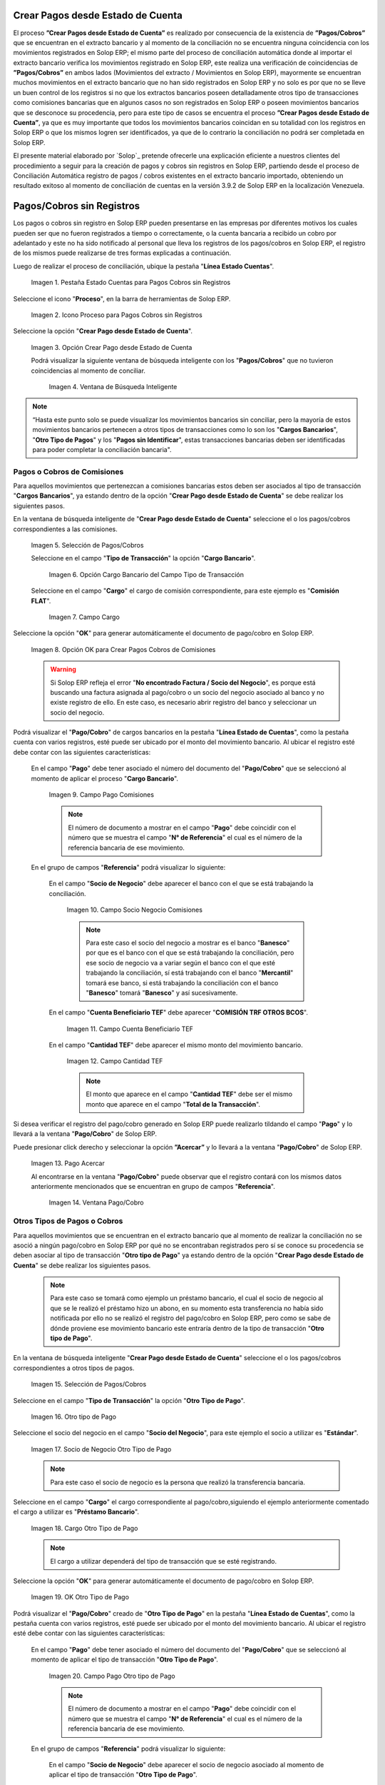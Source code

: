 .. _ERPyA: http://erpya.com

.. |Campo Pago Comisiones| image:: resources/Commissions_Field_Payment.png
.. |Campo Socio Negocio Comisiones| image:: resources/Commissions_SN_field.png
.. |Campo Cuenta Beneficiario TEF| image:: resources/Commissions_Field_AccountB.png
.. |Campo Cantidad TEF| image:: resources/Commissions_Field_Quantity.png
.. |Pago Acercar| image:: resources/Commissions_Field_Payment_Acercar.png
.. |Ventana Pago/Cobro| image:: resources/Commissions_Window_Payment-Collection.png
.. |Otro tipo de Pago| image:: resources/Other_t_paymen_Transaction.png
.. |Socio de Negocio Otro Tipo de Pago| image:: resources/Another_t_payment_SN.png
.. |Cargo Otro Tipo de Pago| image:: resources/Otro_t_pago_Cargo.png
.. |Campo Pago Otro tipo de Pago| image:: resources/Otro_t_pago_Pago.png
.. |Campo Socio Negocio Otro tipo de Pagos| image:: resources/Otro_t_pago_Campo_SN.png
.. |OK Otro Tipo de Pago| image:: resources/okcaso3.png
.. |Campo Referencia TEF| image:: resources/Otro_t_pago_ReferenciaTEF.png
.. |Campo Cantidad TEF Otro tipo de Pagos| image:: resources/Otro_t_pago_CantidadTEF.png
.. |Acercar Otro tipo de Pagos| image:: resources/Otro_t_pago_Acercar.png
.. |Pago/Cobro Otro tipo de Pagos| image:: resources/Otro_t_pago_Ventana_Pago-Cobro.png
.. |Movimientos Bancarios Pagos sin Identificar| image:: resources/movimientos_No_Conciliados.png
.. |Selección Pago sin Identificar| image:: resources/Seleccion_CobrosinIdentificar.png
.. |Pago Cobro sin Identificar| image:: resources/Tipo_Transaccion_Pago_sin_Identificar.png
.. |OK Pago Cobro sin Identificar| image:: resources/Pagos_sin_Identificar_OK.png
.. |Descripción Pago Cobro sin Identificar| image:: resources/Pagos_sin_Identificar_Descripcion.png
.. |Campo Pago Cobro sin Identificar| image:: resources/Pagos_sin_Identificar_Pago.png
.. |Referencia Pago Cobro sin Identificar| image:: resources/Pagos_sin_Identificar_Sn.png
.. |Acercar Pago Cobro sin Identificar| image:: resources/Pagos_sin_Identificar_Acercar.png
.. |Pago/Cobro Sin identificar| image:: resources/Pagos_sin_Identificar_Ventana_Pago.png
.. |Estado de Cuenta| image:: resources/Ventana_Estado_Cuentas.png
.. |Grupo de Estado| image:: resources/Grupo_Campo_Estado.png
.. |Botón Completar| image:: resources/opcion_completar.png
.. |Pestaña Estado Cuentas para Pagos Cobros sin Registros| image:: resources/lineacaso1.png
.. |Icono Proceso para Pagos Cobros sin Registros| image:: resources/iconoproceso.png
.. |Opción Crear Pago desde Estado de Cuenta para Pagos Cobros sin Registros| image:: resources/crearpago.png
.. |Ventana de Búsqueda Inteligente| image:: resources/ventana.png
.. |Selección de Pagos Cobros desde la Opción Crear Pago desde Estado de Cuenta| image:: resources/seleccioncaso1.png
.. |Opción Cargo Bancario del Campo Tipo de Transacción| image:: resources/cargobancario.png
.. |Opción Comisión FLAT del Campo Cargo| image:: resources/cargocaso1.png
.. |Opción OK para Crear Pagos Cobros de Comisiones| image:: resources/okcaso1.png
.. |Selección de Pagos Cobros de Otros Tipos de Pagos Cobros| image:: resources/seleccioncaso3.png

.. _documento/crear-pagos-desde-estado-de-cuenta:

**Crear Pagos desde Estado de Cuenta**
--------------------------------------

El proceso **”Crear Pagos desde Estado de Cuenta”** es realizado por consecuencia de la existencia de **”Pagos/Cobros”** que se encuentran en el extracto bancario y al momento de la conciliación no se encuentra ninguna coincidencia con los movimientos registrados en Solop ERP; el mismo parte del proceso de conciliación automática donde al importar el extracto bancario  verifica  los movimientos registrado en Solop ERP, este realiza una verificación de coincidencias de **”Pagos/Cobros”** en ambos lados (Movimientos del extracto / Movimientos en Solop ERP), mayormente se encuentran muchos movimientos en el extracto bancario que no han sido registrados en Solop ERP y no solo es por que no se lleve un buen control de los registros si no que los extractos bancarios poseen detalladamente otros tipo de transacciones como comisiones bancarias que en algunos casos no son registrados en Solop ERP o poseen movimientos bancarios que se desconoce su procedencia, pero para este tipo de casos se encuentra el proceso **”Crear Pagos desde Estado de Cuenta”**, ya que es muy importante que todos los movimientos bancarios coincidan en su totalidad con los registros en Solop ERP o que los mismos logren ser identificados, ya que de lo contrario la conciliación no podrá ser completada en Solop ERP.

El presente material elaborado por `Solop`_ pretende ofrecerle una explicación eficiente a nuestros clientes del procedimiento a seguir para la creación de pagos y cobros sin registros en Solop ERP, partiendo desde el proceso de Conciliación Automática registro de pagos / cobros existentes en el extracto bancario importado, obteniendo un resultado exitoso al momento de conciliación de cuentas en la versión 3.9.2 de Solop ERP en la localización Venezuela.

.. _paso/cobros-sin-registros:

**Pagos/Cobros sin Registros**
------------------------------

Los pagos o cobros sin registro en Solop ERP pueden presentarse en las empresas por diferentes motivos los cuales pueden ser que no fueron registrados a tiempo o correctamente, o la cuenta bancaria a recibido un cobro por adelantado y este no ha sido notificado al personal que lleva los registros de los pagos/cobros en Solop ERP, el registro de los mismos puede realizarse de tres formas explicadas a continuación.

Luego de realizar el proceso de conciliación, ubique la pestaña "**Línea Estado Cuentas**".

    |Pestaña Estado Cuentas para Pagos Cobros sin Registros|
    
    Imagen 1. Pestaña Estado Cuentas para Pagos Cobros sin Registros

Seleccione el icono "**Proceso**", en la barra de herramientas de Solop ERP.

    |Icono Proceso para Pagos Cobros sin Registros|
    
    Imagen 2. Icono Proceso para Pagos Cobros sin Registros

Seleccione la opción "**Crear Pago desde Estado de Cuenta**".

    |Opción Crear Pago desde Estado de Cuenta para Pagos Cobros sin Registros|
    
    Imagen 3. Opción Crear Pago desde Estado de Cuenta

    Podrá visualizar la siguiente ventana de búsqueda inteligente con los "**Pagos/Cobros**" que no tuvieron coincidencias al momento de conciliar.

        |Ventana de Búsqueda Inteligente|
        
        Imagen 4. Ventana de Búsqueda Inteligente

.. note::

    “Hasta este punto solo se puede visualizar los movimientos bancarios sin conciliar, pero la mayoría de estos movimientos bancarios pertenecen a otros tipos de transacciones como lo son los  "**Cargos Bancarios**", "**Otro Tipo de Pagos**" y  los "**Pagos sin Identificar**", estas transacciones bancarias deben ser identificadas para poder completar la conciliación bancaria".

**Pagos o Cobros de Comisiones**
********************************

Para aquellos movimientos que pertenezcan a comisiones bancarias estos deben ser asociados al tipo de transacción "**Cargos Bancarios**", ya estando dentro de la opción "**Crear Pago desde Estado de Cuenta**" se debe realizar los siguientes pasos.

En la ventana de búsqueda inteligente de "**Crear Pago desde Estado de Cuenta**" seleccione el o los pagos/cobros correspondientes a las comisiones.

    |Selección de Pagos Cobros desde la Opción Crear Pago desde Estado de Cuenta|
    
    Imagen 5. Selección de Pagos/Cobros

    Seleccione en el campo "**Tipo de Transacción**" la opción "**Cargo Bancario**".

        |Opción Cargo Bancario del Campo Tipo de Transacción|
        
        Imagen 6. Opción Cargo Bancario del Campo Tipo de Transacción

    Seleccione en el campo "**Cargo**" el cargo de comisión correspondiente, para este ejemplo es "**Comisión FLAT**".

        |Opción Comisión FLAT del Campo Cargo|
        
        Imagen 7. Campo Cargo

Seleccione la opción "**OK**" para generar automáticamente el documento de pago/cobro en Solop ERP.

    |Opción OK para Crear Pagos Cobros de Comisiones|
    
    Imagen 8. Opción OK para Crear Pagos Cobros de Comisiones

    .. warning::

        Si Solop ERP refleja el error "**No encontrado Factura / Socio del Negocio**", es porque está buscando una factura asignada al pago/cobro o un socio del negocio asociado al banco y no existe registro de ello. En este caso, es necesario abrir registro del banco y seleccionar un socio del negocio.

Podrá visualizar el "**Pago/Cobro**" de cargos bancarios en la pestaña "**Línea Estado de Cuentas**", como la pestaña cuenta con varios registros, esté puede ser ubicado por el monto del movimiento bancario. Al ubicar el registro esté debe contar con las siguientes características:

    En el campo "**Pago**"  debe tener asociado el número del documento del "**Pago/Cobro**" que se seleccionó al momento de aplicar el proceso "**Cargo Bancario**".

        |Campo Pago Comisiones|

        Imagen 9. Campo Pago Comisiones

        .. note::

            El número de documento a mostrar en el campo "**Pago**" debe coincidir con el número que se muestra el campo "**N° de Referencia**" el cual es el número de la referencia bancaria de ese movimiento.

    En el grupo de campos "**Referencia**" podrá visualizar lo siguiente:

        En el campo "**Socio de Negocio**" debe aparecer el banco con el que se está trabajando la conciliación.

            |Campo Socio Negocio Comisiones|

            Imagen 10. Campo Socio Negocio Comisiones

            .. note::

                Para este caso el socio del negocio a mostrar es el banco "**Banesco**" por que es el banco con el que se está trabajando la conciliación, pero ese socio de negocio va a variar según el banco con el que esté trabajando la conciliación, sí está trabajando con el banco "**Mercantil**" tomará ese banco, si está  trabajando la conciliación con el banco "**Banesco**" tomará "**Banesco**" y así sucesivamente.

        En el campo "**Cuenta Beneficiario TEF**" debe aparecer "**COMISIÓN TRF OTROS BCOS**".

            |Campo Cuenta Beneficiario TEF|

            Imagen 11. Campo Cuenta Beneficiario TEF

        En el campo "**Cantidad TEF**" debe aparecer el mismo monto del movimiento bancario.

            |Campo Cantidad TEF|

            Imagen 12. Campo Cantidad TEF

            .. note::

                El monto que aparece en el campo "**Cantidad TEF**" debe ser el mismo monto que aparece en el campo "**Total de la Transacción**".

Si desea verificar el registro del pago/cobro generado en Solop ERP puede realizarlo tildando el campo "**Pago**" y lo llevará a la ventana "**Pago/Cobro**" de Solop ERP.

Puede presionar click derecho y seleccionar la opción **”Acercar”** y lo llevará a la ventana "**Pago/Cobro**" de Solop ERP.

    |Pago Acercar|

    Imagen 13. Pago Acercar

    Al encontrarse en la ventana "**Pago/Cobro**" puede observar que el registro contará con los mismos datos anteriormente mencionados que se encuentran en grupo de campos "**Referencia**".

        |Ventana Pago/Cobro|

        Imagen 14. Ventana Pago/Cobro

**Otros Tipos de Pagos o Cobros**
*********************************

Para aquellos movimientos que se encuentran en el extracto bancario que al momento de realizar la conciliación no se asoció a ningún pago/cobro en Solop ERP por qué no se encontraban registrados pero sí se conoce su procedencia se deben asociar al tipo de transacción "**Otro tipo de Pago**" ya estando dentro de la opción "**Crear Pago desde Estado de Cuenta**" se debe realizar los siguientes pasos.

    .. note::

        Para este caso se tomará como ejemplo un préstamo bancario, el cual el socio de negocio al que se le realizó el préstamo hizo un abono, en su momento esta transferencia no había sido notificada por ello no se realizó el registro del pago/cobro en Solop ERP, pero como se sabe de dónde proviene ese movimiento bancario este entraría dentro de la tipo de transacción "**Otro tipo de Pago**".

En la ventana de búsqueda inteligente "**Crear Pago desde Estado de Cuenta**" seleccione el o los pagos/cobros correspondientes a otros tipos de pagos.

    |Selección de Pagos Cobros de Otros Tipos de Pagos Cobros|
    
    Imagen 15. Selección de Pagos/Cobros

Seleccione en el campo "**Tipo de Transacción**" la opción "**Otro Tipo de Pago**".

    |Otro tipo de Pago|

    Imagen 16. Otro tipo de Pago

Seleccione el socio del negocio en el campo "**Socio del Negocio**", para este ejemplo el socio a utilizar es "**Estándar**".

    |Socio de Negocio Otro Tipo de Pago|

    Imagen 17. Socio de Negocio Otro Tipo de Pago

    .. note::

        Para este caso el socio de negocio es la persona que realizó la transferencia bancaria.

Seleccione en el campo "**Cargo**" el cargo correspondiente al pago/cobro,siguiendo el ejemplo anteriormente comentado el cargo a utilizar es  "**Préstamo Bancario**".

    |Cargo Otro Tipo de Pago|

    Imagen 18. Cargo Otro Tipo de Pago

    .. note::

        El cargo a utilizar dependerá del tipo de transacción que se esté registrando.

Seleccione la opción "**OK**" para generar automáticamente el documento de pago/cobro en Solop ERP.

    |OK Otro Tipo de Pago|

    Imagen 19. OK Otro Tipo de Pago

Podrá visualizar el "**Pago/Cobro**" creado de "**Otro Tipo de Pago**" en la pestaña "**Línea Estado de Cuentas**", como la pestaña cuenta con varios registros, esté puede ser ubicado por el monto del movimiento bancario. Al ubicar el registro esté debe contar con las siguientes características:

    En el campo "**Pago**"  debe tener asociado el número del documento del "**Pago/Cobro**" que se seleccionó al momento de aplicar el tipo de transacción "**Otro Tipo de Pago**".

        |Campo Pago Otro tipo de Pago|

        Imagen 20. Campo Pago Otro tipo de Pago

        .. note::

            El número de documento a mostrar en el campo "**Pago**" debe coincidir con el número que se muestra el campo "**N° de Referencia**" el cual es el número de la referencia bancaria de ese movimiento.

    En el grupo de campos "**Referencia**" podrá visualizar lo siguiente:

        En el campo "**Socio de Negocio**" debe aparecer el socio de negocio asociado al momento de aplicar el tipo de transacción "**Otro Tipo de Pago**".

            |Campo Socio Negocio Otro tipo de Pagos|

            Imagen 21. Campo Socio Negocio Otro tipo de Pagos

        En el campo "**Referencia TEF**" debe aparecer el número de referencia del movimiento bancario.

            |Campo Referencia TEF|

            Imagen 22. Campo Referencia TEF

        En el campo "**Cantidad TEF**" debe aparecer el mismo monto del movimiento bancario.

            |Campo Cantidad TEF Otro tipo de Pagos|

            Imagen 23. Campo Cantidad TEF Otro tipo de Pagos

            .. note::

                El monto que aparece en el campo "**Cantidad TEF**" debe ser el mismo monto que aparece en el campo "**Total de la Transacción**".

Si desea verificar el registro del pago/cobro generado en Solop ERP puede realizarlo tildando el campo "**Pago**" y lo llevará a la ventana "**Pago/Cobro**" de Solop ERP.

Puede presionar click derecho y seleccionar la opción "**Acercar**" y lo llevará a la ventana "**Pago/Cobro**" de Solop ERP.

    |Acercar Otro tipo de Pagos|

    Imagen 24. Acercar Otro tipo de Pagos

    Al encontrarse en la ventana "**Pago/Cobro**" puede observar que el registro contará con los mismos datos anteriormente mencionados que se encuentran en grupo de campos "**Referencia**".

        |Pago/Cobro Otro tipo de Pagos|

        Imagen 25. Pago/Cobro Otro tipo de Pagos

**Pagos o Cobros sin Identificar**
**********************************

Al momento de hacer la conciliaciòn bancaria la mayorìa de las veces suelen haber movimientos en el extracto bancario que se desconocen de donde provienen, y para Solop ERP todos los movimiento que tiene el extracto bancario deben ser identificados o asociados a un "**Pago/Cobro**" ya que de no ser identificados Solop ERP no permitirá completar la conciliación bancaria, el cual implica que dentro de Solop ERP no se ha realizado ninguna conciliación.

Para los movimientos bancarios que se desconocen de dónde proviene, en Solop ERP se llevan a pagos/cobros no identificados, para poder completar e identificar todos esos movimientos que posee el extracto bancario.

.. note::

    Los "**Pago/Cobro**" que se pasen a ser no identificados, luego podrán ser identificados una vez se verifique su procedencia.

Para poder llevar estas transacciones bancarias a "**Pagos o Cobros sin Identificar**" ya estando dentro de la opción "**Crear Pago desde Estado de Cuenta**" se debe realizar los siguientes pasos.

Podrá observar la ventana de búsqueda inteligente donde se muestran todos los movimientos bancarios que no se les encontró una coincidencia al momento de hacer la conciliación automática.

    |Movimientos Bancarios Pagos sin Identificar|

    Imagen 26. Movimientos Bancarios Pagos sin Identificar

Seleccione el o los "**Pago/Cobro**" con procedencia desconocida.

    |Selección Pago sin Identificar|

    Imagen 27. Selección Pago sin Identificar

Seleccione en el campo "**Tipo de Transacción**" la opción "**Pago Sin Identificar**".

    |Pago Cobro sin Identificar|

    Imagen 28. Pago Cobro sin Identificar

Seleccione la opción "**OK**" para generar automáticamente el documento de "**Pago/Cobro**" en Solop ERP y esté pueda ser asociado con el movimiento bancario desconocido.

    |OK Pago Cobro sin Identificar|

    Imagen 29. Ok Pago Cobro sin Identificar

    .. note::

        Al seleccionar la opción "**OK**"  Solop ERP creará un "**Pago/Cobro**" con las mismas características del movimiento bancario desconocido en cuanto monto, fecha, y moneda.

Podrá visualizar el "**Pago/Cobro** creado de "**Pago sin Identificar**" en la pestaña "**Línea Estado de Cuentas**", como la pestaña cuenta con varios registros, esté puede ser ubicado por el monto del movimiento bancario. Al ubicar el registro esté debe contar con las siguientes características:

    La descripción de la "**Línea Estado de Cuenta**" debe tener como descripción "**Pago no identificado**"

        |Descripción Pago Cobro sin Identificar|

        Imagen 30. Descripción Pago Cobro sin Identificar

    En el campo "**Pago**" debe tener asociado el número del documento del "**Pago/Cobro**" que se creó al momento de aplicar el proceso "**Pago Sin Identificar**"

        |Campo Pago Cobro sin Identificar|

        Imagen 31. Campo Pago sin Identificar

        .. note::

            El n° de documento a mostrar debe coincidir con el n° que se muestra el campo "**N° de Referencia**" el cual es el número de la referencia bancaria de ese movimiento.

    En el grupo de campos "**Referencia**" debe aparecer como "**Socio de Negocio**”  "**Pagos/Cobros Sin Identificar**", este es un socio de negocio que tomará temporalmente el "**Pago/Cobro**" sin identificar.

        |Referencia Pago Cobro sin Identificar|

        Imagen 32. Referencia Pago Cobro sin Identificar

        .. note::

            El socio de negocio "**Pagos/Cobros Sin Identificar**" es un socio de negocio que toma temporalmente el "**Pago/Cobro**" sin identificar, el cual más adelante será modificado una vez se desee identificar ese "**Pago/Cobro**".

Si desea verificar el  registro del pago/cobro generado en Solop ERP puede realizarlo tildado el campo "**Pago**" y lo llevará a la ventana "**Pago/Cobro**" de Solop ERP.

Puede presionar click derecho y seleccionar la opción "**Acercar**" y lo llevará a la ventana "**Pago/Cobro**" de Solop ERP.

    |Acercar Pago Cobro sin Identificar|

    Imagen 34. Acercar Pago Cobro sin Identificar

    Al encontrarse en la ventana "**Pago/Cobro**" puede observar que el registro contará con los mismos datos anteriormente mencionados que se encuentran en grupo de campos "**Referencia**".

        |Pago/Cobro Sin identificar|

        Imagen 35. Pago/Cobro Sin identificar

**Completar Conciliación Bancaria**
***********************************

Una vez identificado todos los movimientos bancarios y conciliado correctamente se puede completar la conciliación Bancaria, para ello debe seguir los siguientes pasos:

Debe posicionarse en la ventana padre "**Estado de Cuenta Bancario**".

    |Estado de Cuenta|

    Imagen 36. Estado de Cuenta

Ubicar al finalizar la ventana en el grupo de campo "**Estado**" y el botón que debe tener por nombre "**Completar**"

    |Grupo de Estado|

    Imagen 37. Grupo de Estado

    .. note::

        El nombre del botón cambiará dependiendo del estado en el que se encuentre el documento si el documento se encuentra en estado "**Borrador**"  la acción a mostrar en el botón es "**Completar**" caso que se está aplicando para este documento, si el estado del documento está en estado "**Completo**" el botón cambiará su nombre a la posible siguiente acción que se pueda aplicar en el documento.

Dar click a botón "**Completar**" y tildar "**Ok**" para la acción de documento seleccionada.

    |Botón Completar|

    Imagen 38. Botón Completar

Al aplicar esta acción "**Completar**" el documento pasará a esta completo y este no podrá ser modificado.

.. note::

    Es muy importante tener en cuenta que todo documento transaccional una vez se culmine con el llenado de los datos debe ser completado, para que Solop ERP tome como válido los datos cargados en el documento.
